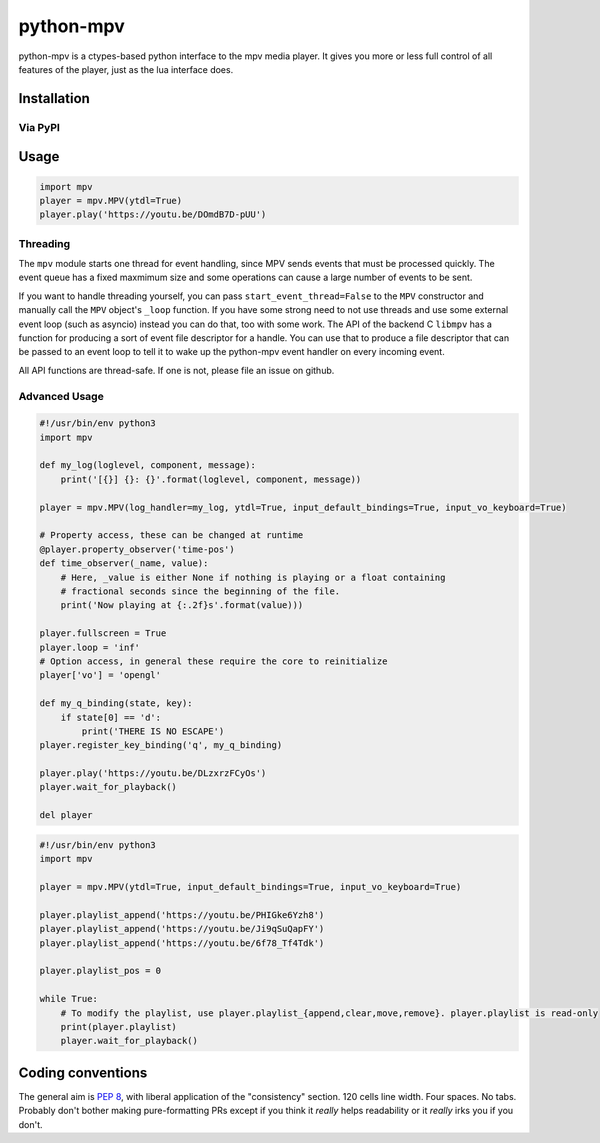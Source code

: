 .. vim: tw=120 sw=4 et

python-mpv
==========

python-mpv is a ctypes-based python interface to the mpv media player. It gives you more or less full control of all
features of the player, just as the lua interface does.

Installation
------------

Via PyPI
~~~~~~~~

.. code:: bash
    pip install python-mpv

 ...though you can also realistically just copy `mpv.py`_ into your project as it's all nicely contained in one file.

Usage
-----

.. code:: python

    import mpv
    player = mpv.MPV(ytdl=True)
    player.play('https://youtu.be/DOmdB7D-pUU')


Threading
~~~~~~~~~

The ``mpv`` module starts one thread for event handling, since MPV sends events that must be processed quickly. The
event queue has a fixed maxmimum size and some operations can cause a large number of events to be sent.

If you want to handle threading yourself, you can pass ``start_event_thread=False`` to the ``MPV`` constructor and
manually call the ``MPV`` object's ``_loop`` function. If you have some strong need to not use threads and use some
external event loop (such as asyncio) instead you can do that, too with some work. The API of the backend C ``libmpv``
has a function for producing a sort of event file descriptor for a handle. You can use that to produce a file descriptor
that can be passed to an event loop to tell it to wake up the python-mpv event handler on every incoming event.

All API functions are thread-safe. If one is not, please file an issue on github.

Advanced Usage
~~~~~~~~~~~~~~

.. code:: python

    #!/usr/bin/env python3
    import mpv

    def my_log(loglevel, component, message):
        print('[{}] {}: {}'.format(loglevel, component, message))

    player = mpv.MPV(log_handler=my_log, ytdl=True, input_default_bindings=True, input_vo_keyboard=True)

    # Property access, these can be changed at runtime
    @player.property_observer('time-pos')
    def time_observer(_name, value):
        # Here, _value is either None if nothing is playing or a float containing
        # fractional seconds since the beginning of the file.
        print('Now playing at {:.2f}s'.format(value)))

    player.fullscreen = True
    player.loop = 'inf'
    # Option access, in general these require the core to reinitialize
    player['vo'] = 'opengl'

    def my_q_binding(state, key):
        if state[0] == 'd':
            print('THERE IS NO ESCAPE')
    player.register_key_binding('q', my_q_binding)

    player.play('https://youtu.be/DLzxrzFCyOs')
    player.wait_for_playback()

    del player

.. code:: python

    #!/usr/bin/env python3
    import mpv

    player = mpv.MPV(ytdl=True, input_default_bindings=True, input_vo_keyboard=True)

    player.playlist_append('https://youtu.be/PHIGke6Yzh8')
    player.playlist_append('https://youtu.be/Ji9qSuQapFY')
    player.playlist_append('https://youtu.be/6f78_Tf4Tdk')

    player.playlist_pos = 0

    while True:
        # To modify the playlist, use player.playlist_{append,clear,move,remove}. player.playlist is read-only
        print(player.playlist)
        player.wait_for_playback()

Coding conventions
------------------

The general aim is `PEP 8`_, with liberal application of the "consistency" section. 120 cells line width. Four spaces.
No tabs. Probably don't bother making pure-formatting PRs except if you think it *really* helps readability or it
*really* irks you if you don't.

.. _`PEP 8`: https://www.python.org/dev/peps/pep-0008/
.. _`mpv.py`: https://raw.githubusercontent.com/jaseg/python-mpv/master/mpv.py
